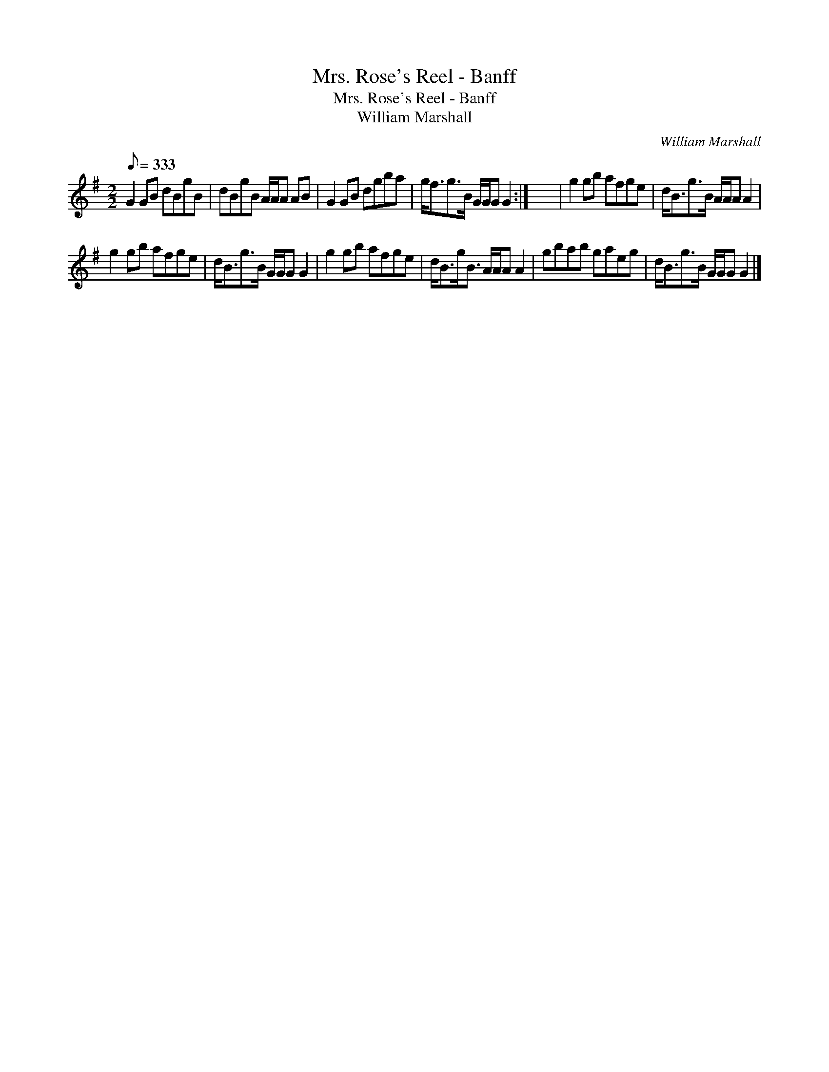 X:1
T:Mrs. Rose's Reel - Banff
T:Mrs. Rose's Reel - Banff
T:William Marshall
C:William Marshall
L:1/8
Q:1/8=333
M:2/2
K:G
V:1 treble 
V:1
 G2 GB dBgB | dBgB A/A/A AB | G2 GB dgba | g<fg>B G/G/G G2 :| x8 | g2 gb afge | d<Bg>B A/A/A A2 | %7
 g2 gb afge | d<Bg>B G/G/G G2 | g2 gb afge | d<Bg<B A/A/A A2 | gbab gaeg | d<Bg>B G/G/G G2 |] %13


